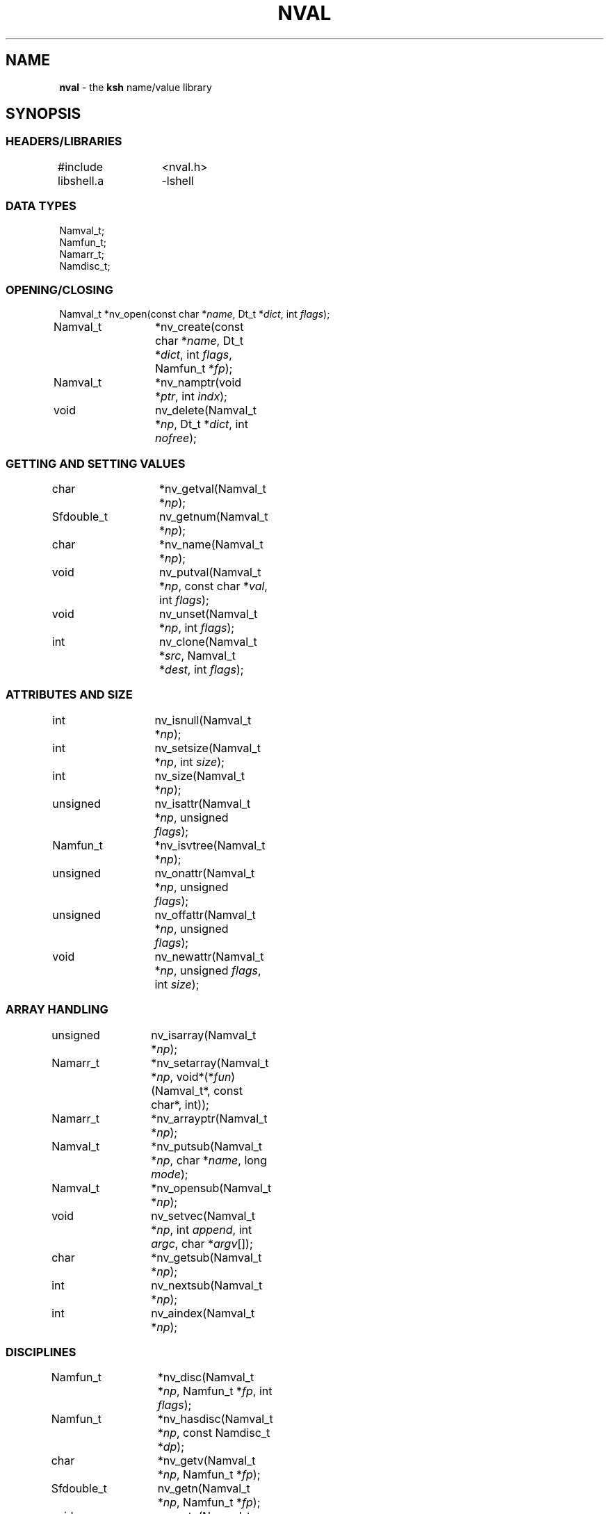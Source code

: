 .fp 5 CW
.TH NVAL 3 "12 Feb 2003"
.SH NAME
\fBnval\fR \- the \f3ksh\fP name/value library
.SH SYNOPSIS
.ta .8i 1.6i 2.4i 3.2i 4.0i
.SS "HEADERS/LIBRARIES"
.nf
.ft 5
#include	<nval.h>
libshell.a	-lshell
.ft R
.fi
.SS "DATA TYPES"
.nf
.ft 5
Namval_t;
Namfun_t;
Namarr_t;
Namdisc_t;
.ft R
.fi
.SS "OPENING/CLOSING"
.nf
.ft 5
Namval_t 	*nv_open(const char *\fIname\fP, Dt_t *\fIdict\fP, int \fIflags\fP);
Namval_t	*nv_create(const char *\fIname\fP,  Dt_t *\fIdict\fP, int \fIflags\fP, Namfun_t *\fIfp\fP);
Namval_t	*nv_namptr(void *\fIptr\fP, int \fIindx\fP); 
void		nv_delete(Namval_t *\fInp\fP, Dt_t *\fIdict\fP, int \fInofree\fP);
.ft R
.fi
.SS "GETTING AND SETTING VALUES"
.nf
.ft 5
char		*nv_getval(Namval_t *\fInp\fP);
Sfdouble_t	nv_getnum(Namval_t *\fInp\fP);
char		*nv_name(Namval_t *\fInp\fP);
void		nv_putval(Namval_t *\fInp\fP, const char *\fIval\fP, int \fIflags\fP);
void		nv_unset(Namval_t *\fInp\fP, int \fIflags\fP);
int		nv_clone(Namval_t *\fIsrc\fP, Namval_t *\fIdest\fP, int \fIflags\fP);
.ft R
.fi
.SS "ATTRIBUTES AND SIZE"
.nf
.ft 5
int		nv_isnull(Namval_t *\fInp\fP);
int		nv_setsize(Namval_t *\fInp\fP, int \fIsize\fP);
int		nv_size(Namval_t *\fInp\fP);
unsigned	nv_isattr(Namval_t *\fInp\fP, unsigned \fIflags\fP);
Namfun_t	*nv_isvtree(Namval_t *\fInp\fP);
unsigned	nv_onattr(Namval_t *\fInp\fP, unsigned \fIflags\fP);
unsigned	nv_offattr(Namval_t *\fInp\fP, unsigned \fIflags\fP);
void		nv_newattr(Namval_t *\fInp\fP, unsigned \fIflags\fP, int \fIsize\fP);
.ft R
.fi

.SS "ARRAY HANDLING"
.nf
.ft 5
unsigned	nv_isarray(Namval_t *\fInp\fP);
Namarr_t	*nv_setarray(Namval_t *\fInp\fP, void*(*\fIfun\fP)(Namval_t*, const char*, int));
Namarr_t	*nv_arrayptr(Namval_t *\fInp\fP);
Namval_t	*nv_putsub(Namval_t *\fInp\fP, char *\fIname\fP, long \fImode\fP);
Namval_t	*nv_opensub(Namval_t *\fInp\fP);
void		nv_setvec(Namval_t *\fInp\fP, int \fIappend\fP, int \fIargc\fP, char *\fIargv\fP[]);
char		*nv_getsub(Namval_t *\fInp\fP);
int		nv_nextsub(Namval_t *\fInp\fP);
int		nv_aindex(Namval_t *\fInp\fP);
.ft R
.fi
.SS "DISCIPLINES"
.nf
.ft 5
Namfun_t	*nv_disc(Namval_t *\fInp\fP, Namfun_t *\fIfp\fP, int \fIflags\fP);
Namfun_t	*nv_hasdisc(Namval_t *\fInp\fP, const Namdisc_t *\fIdp\fP);
char		*nv_getv(Namval_t *\fInp\fP, Namfun_t *\fIfp\fP);
Sfdouble_t	nv_getn(Namval_t *\fInp\fP, Namfun_t *\fIfp\fP);
void		nv_putv(Namval_t *\fInp\fP, const char *\fIval\fP, int \fIflags\fP, Namfun_t *\fIfp\fP);
char		*nv_setdisc(Namval_t *\fInp\fP, const char *\fIa\fP, Namval_t *\fIf\fP, Namfun_t *\fIfp\fP);
char		*nv_adddisc(Namval_t *\fInp\fP, const char **\fInames\fP);
const Namdisc_t	*nv_discfun(int \fIwhich\fP);
.ft R
.fi
.SS "TYPES"
.nf
.ft 5
Namval_t	*nv_type(Namval_t  *\fInp\fP);
int		*nv_settype(Namval_t  *\fInp\fP, Namval_t *\fItp\fP, int \fIflags\fP);
Namval_t	*nv_mkinttype(char *\fIname\fP, size_t \fIsz\fP, int \fIus\fP, const char *\fIstr\fP, Namdisc_t *\fIdp\fP);
void		nv_addtype(Namval_t *\fInp\fP, const char *\fIstr\fP, Optdisc_t* *\fIop\fP, size_t \fIsz\fP);
.ft R
.fi
.SS "MISCELLANEOUS FUNCTIONS"
.nf
.ft 5
int		nv_scan(Dt_t *\fIdict\fP, void(*\fIfn\fP)(Namval_t*,void*), void *\fIdata\fP, int \fImask\fP, int \fIflags\fP);
Dt_t		*nv_dict(Namval_t *\fInp\fP);
void		nv_setvtree(Namval_t *\fInp\fP);
void		nv_setref(Namval_t *\fInp\fP, Dt_t *\fIdp\fP, int \fIflags\fP);
Namval_t	*nv_lastdict(void);
.ft R
.fi
.SH DESCRIPTION
\fINval\fP is a library of functions for interacting with name-value
pairs as used in \f3ksh\fP.
It is built on top of the container dictionary type library facility
in \f3libcdt\fP. (See cdt(3)).
Each name-value pair is represented by a
type named \f3Namval_t\fP.
A \f3Namval_t\fP contains the name, value and
attributes of a variable.
Some attributes can have an associated number that
represents the field width, arithmetic base, or precision.
Additionally, each name-value pair can be associated with
one or more processing disciplines that affect
its behavior.
.PP
The function \f3nv_open()\fP returns a pointer to a name-value
pair corresponding to the given \fIname\fP.
It can also assign a value and give attributes to a name-value pair.
The argument \fIdict\fP defines the dictionary to search.
A \f3NULL\fP value causes the shell global variable dictionary to be searched.
.PP
The \fIflags\fP argument consists of the bitwise-or of zero or more
of the attributes listed later and zero or more of the following:
.IP
\f3NV_VARNAME\fP:
An invalid variable name causes an error.
.IP
\f3NV_IDENTIFIER\fP:
A variable name that is not an identifier causes an error.
.IP
\f3NV_ASSIGN\fP:
The \fIname\fP argument can contain an assignment.
.IP
\f3NV_NOARRAY\fP:
The \fIname\fP argument cannot contain a subscript.
.IP
\f3NV_NOREF\fP:
Do not follow references when finding the name-value pair.
.IP
\f3NV_NOADD\fP:
The name-value pair will not be added if it doesn't exist.
Instead, a \f3NULL\fP pointer will be returned.
.IP
\f3NV_NOSCOPE\fP:
Only the top level scope is used.
.IP
\f3NV_DYNAMIC\fP:
The assignment will place the variable in a dynamic local scope.
.IP
\f3NV_NOFAIL\fP:
Just return \f3NULL\fP when an error occurs.
By default an error message is displayed and the current command
is aborted.
.PP
If a name-value pair by this name does not already exist, it is
created unless \fIflags\fP contains the \f3NV_NOADD\fP flag.
If \f3NV_VARNAME\fP, \f3NV_IDENTIFIER\fP and \f3NV_ASSIGN\fP are
all not specified, then no validity check is performed on the \fIname\fP
argument and no further processing is performed.
Otherwise, if \f3NV_ASSIGN\fP is specified, then the characters up
to the first \f3=\fP or \f3+=\fP are used to find the name-value pair,
and the characters after the \f3=\fP are used to define
the value that will be assigned to this name-value pair.
If \fIname\fP does not contain an \f3=\fP, then no assignment
will be made.
If the first identifier in \fIname\fP is a reference and is not
preceded by a \fB.\fP,
it will be replaced by the value of the reference
to find the name of a variable.
Unless \fIflags\fP contains the \f3NV_NOREF\fP flag,
if the name-value pair give by \fIname\fP has the \f3NV_REF\fP
attribute, it will be replaced by the variable whose name
is the value of this name-value pair.
If \f3NV_ASSIGN\fP is set in the \fIflags\fP argument,
the \fIname\fP variable can contain an \f3=\fP
and a value that will be assigned to the name-value pair.
Any attributes appearing in the \fIflags\fP argument
will be applied to the name-value pair after any value is assigned.
.PP
It is possible for an application to create additional dictionaries
with the cdt library and associate them with name-value pairs.
The \f3nv_dict()\fP function returns the dictionary associated with
the specified name-value pair, or if no dictionary was specified,
\f3NULL\fP is returned.
The \f3nv_lastdict()\fP function returns a pointer to the
name-value pair that contains
the last dictionary searched on the previous \f3nv_open()\fP.
.PP
Name-value pairs can also be allocated without belonging to
a dictionary.  They will typically be looked up by a \fIcreate\fP
discipline associated with a parent node.  In this case the
node size will be \f3NV_MINSZ\fP and \fIn\fP nodes can be allocated
vial \f3calloc(5NV_MINSZ,\fP\fIn\fP\f3)\fP(3).
The \f3nv_namptr\fP function can be used on the pointer returned by
\f3calloc\fP along with the element number to return the
corresponding node.
Each of these nodes must be given the \f3NV_MINIMAL\fP attributes.
.PP
The \f3nv_delete()\fP function will remove the node \fInp\fP from
the dictionary \fIdict\fP.  Unless \fInofree\fP is non-zero, the
node \fInp\fP will also be freed.
.PP
The \f3nv_name()\fP function returns the name of the given name-value
pair \fInp\fP.
The \f3nv_setsize()\fP function returns the size of the field for
justified variables, the arithmetic base for integer variables,
and the precision or number of places after the decimal point
for floating point variables.  If \fIsize\fP is greater than or
equal to zero, the current size is changed to this value.
The \f3nv_size()\fP function is equivalent to \f3nv_setsize()\fP
with the second argument negative.
.PP
The \f3nv_getval()\fP function returns the value of the given
name-value pair as a string.  A \f3NULL\fP return value indicates
that the name-value pair is unset.
The \f3nv_getnum()\fP function returns the value of the given
name-value pair as a double precision number using the \f3Sfio\fP
library (see sfio(3)) type \f3Sfdouble_t\fP.
For name-value pairs without the \f3NV_INTEGER\fP attribute,
the string value is evaluated as an arithmetic expression to
arrive at a numerical value.
.PP
The \f3nv_putval()\fP function is used to assign a \fIvalue\fP to
the name-value pair \fInp\fP.
The \fIflags\fP argument consists zero or more of the bitwise-or
of \f3NV_LONG\fP, \f3NV_SHORT\fP, \f3NV_DOUBLE\fP, \f3NV_INTEGER\fP,
\f3NV_RDONLY\fP, \f3NV_REF\fP, \f3NV_BINARY\fP, and \f3NV_NOFREE\fP.
The presence of \f3NV_RDONLY\fP allows the assignment to occur
even if the name-value pair has the \f3NV_RDONLY\fP attribute.
The presence of \f3NV_INTEGER\fP indicates that the \fIvalue\fP
argument is actually a pointer to a numerical type.
By default this type is \f3long\fP, but can be modified with
\f3NV_LONG\fP, \f3NV_SHORT\fP, and \f3NV_DOUBLE\fP
to represent \f3long long\fP, \f3short\fP, \f3double\fP, \f3long double\fP,
and \f3float\fP.
The presence of \f3NV_REF\fP indicates that the \fIvalue\fP
argument is actually a pointer to a name-value pair
and \f3np\fP should become a reference to this name-value pair.
If \f3NV_NOFREE\fP is specified, \fIvalue\fP itself becomes
the value of the name-value pair \fInp\fP.
Otherwise, a copy of the value is stored
as the value for \fInp\fP.
.PP
The \f3nv_unset()\fP function clears out the value and attributes
of the given name-value function but does not free the name-value
pair.
If called from the \f3putval\fP discipline function, use the \fIflags\fP
argument as the \fIflags\fP to \f3nv_unset()\fP.  Otherwise, use 0.
.PP
The following attributes can be associated with a name-value pair:
.IP
\f3NV_EXPORT\fP:
The export attribute.
.IP
\f3NV_RDONLY\fP:
The readonly attribute.
.IP
\f3NV_LTOU\fP:
Lower case characters are converted to upper case characters.
.IP
\f3NV_UTOL\fP:
Upper case characters are converted to lower case characters.
.IP
\f3NV_RJUST\fP:
Right justify and blank fill.
This attribute has an associated size that defines the
string length of the value.
.IP
\f3NV_LJUST\fP:
Left justify and blank fill.
This attribute has an associated size that defines the
string length of the value.
.IP
\f3NV_ZFILL\fP:
Without \f3NV_LJUST\fP, right justifies and fills with leading zeros.
With \f3NV_LJUST\fP, left justify and strip leading zeros.
Left justify and blank fill.
This attribute has an associated size that defines the
string length of the value.
.IP
\f3NV_TAGGED\fP:
Indicates the tagged attribute.
.IP
\f3NV_INTEGER\fP:
Causes value to be represented by a number.
This attribute has an associated number that defines the
arithmetic base to be used when the value is expanded as a string.
.IP
\f3NV_DOUBLE\fP:
Used in conjunction with \f3NV_INTEGER\fP to cause value
to be stored as a double precision floating point number.
This attribute has an associated number that defines the
number of places after the decimal point to be used when
the value is expanded as a string.
.IP
\f3NV_EXPNOTE\fP:
Used in conjunction with \f3NV_INTEGER\fP and \f3NV_DOUBLE\fP to
cause the value to be represented in scientific notation when
expanded as a string.
This attribute has an associated number that defines the
the precision of the mantissa.
.IP
\f3NV_HEXFLOAT\fP:
Used in conjunction with \f3NV_INTEGER\fP and \f3NV_DOUBLE\fP to
cause the value to be represented in C99 %a format when expanded as
a string.
.IP
\f3NV_BINARY\fP:
The name-value pair contains a buffer of binary data and \f3nv_size()\fP
is the number of bytes for this data.  By default the value
will be represented by the base64 encoding of the buffer.
The \f3NV_LJUST\fP flag may also be specified and causes the buffer
size to be fixed and data either truncated or filled with \f30\fP bytes.
.IP
\f3NV_REF\fP:
The name-value pair is a name reference variable.
.IP
\f3NV_MINIMAL\fP:
The name-value pair node is not embedded in a dictionary
and is minimal size, \f3NV_MINSZ\fP.
.IP
\f3NV_NODISC\fP:
All discipline functions are ignored when performing assignments
and lookups.
.PP
The \f3nv_isattr()\fP function can test whether or not any of
the attributes given by \fIflags\fP is set.
The \f3nv_onattr()\fP and \f3nv_offattr()\fP functions turn attributes
on or off respectively.  Only attributes that do not affect the
value can be set in this way.
The \f3nv_newattr()\fP function can be used to change the
attributes and size of the given name-value pair which may result
in the value being changed to conform to the new attributes and size.
The \fIsize\fP argument is needed for attributes that require
an additional argument such as justifies variables.
Changing the attribute may require changing the value
to agree with the new attributes.
For an array variable, the values for each of the
subscripts will be changed.
.PP
The \f3nv_isvtree()\fP function returns a pointer to the compound
variable discipline if the node \fInp\fP is a compound variable
or \f3NULL\fP otherwise.
.PP
The \f3nv_isarray()\fP function returns a non-zero value if the specified
name-value pair is an array.
.PP
The \f3nv_scan()\fP function is used to walk through
all name-value pairs in the dictionary given by \fIdict\fP.
If the \f3flags\fP variable contains the \f3NV_NOSCOPE\fP
flag, then only the top scope will be examined.
The remaining flags will be used in conjunction with \fImask\fP
to further restrict the walk.
If \fImask\fP is non-zero, only the nodes for which
\f3nv_isattr(\fP\fInode\fP\f3,\fP\fImask\fP\f3)\fP
is equal to \fIflags\fP will be visited.
If \fIfn\fP is non-zero, then this function will be executed
for each name-value pair in the walk.
The arguments to \fIfn\fP will be a pointer to the name-value pair
and the \fIdata\fP pointer passed to \f3nv_scan()\fP.
The number of elements visited will be returned.
.PP
The \f3nv_clone()\fP function is used make a copy of the contents of
name-value pair \fIsrc\fP to another name-value pair \fIdest\fP.
.PP
Disciplines provide a way to
intercept the lookup and assignment operations,
to manage the creation of sub-variables,
and to extend the operations permitted on a name-value pair.
A discipline consists of a set of one or more functions and related
data that are used to override and extend the operations
on a name-value pair.
A discipline is defined by the types
\f3Namfun_t\fP and \f3Namdisc_t\fP.
The \f3Namdisc_t\fP is not modified by any of these functions and
can therefore be shared by several name-value pairs.
It contains following public fields in the order listed:
.nf
      \f3size_t	dsize;\fP
      \f3void	(*putval)(Namval_t*,const char*,int,Namfun_t*);\fP
      \f3char	*(*getval)(Namval_t*,Namfun_t*);\fP
      \f3double	(*getnum)(Namval_t*,Namfun_t*);\fP
      \f3char	*(*setdisc)(Namval_t*,const char*,Namval_t*,Namfun_t*);\fP
      \f3Namval_t	*(*createf)(Namval_t*,const char*,Namfun_t*);\fP
      \f3Namfun_t	*(*clonef)(Namval_t*,Namval_t*,int,Namfun_t*);\fP
      \f3char	*(*namef)(Namval_t*,Namfun_t*);\fP
      \f3Namval_t	*(*nextf)(Namval_t*,Dt_t*,Namfun_t*);\fP
      \f3Namval_t	*(*typef)(Namval_t*,Namfun_t*);\fP
.fi
The \f3Namfun_t\fP type contains a member named
\f3disc\fP which points to a \f3Namdisc_t\fP structure.
To create a discipline with additional user data,
define a structure with an instance of \f3Namfun_t\fP
as the first element.
An application must initialize the \f3Namfun_t\fP portion of
the structure to zero and then set the \fIdisc\fP field to point
to the \f3Namdisc_t\fP structure.
The \f3dsize\fP field of the \f3Namdisc_t\fP structure must be
the size of this structure.  A value of 0,
indicates that there are no additional fields and is equivalent
to \f3sizeof(Namfun_t)\fP.
If different instances of this structure uses different sizes, then
the \f3size\fP field in the \f3Namfun_t\fP can must be set to
this size and overrides the value in the \f3Namdisc_t\fP structure.
.PP
When a variable is referenced by calling the \f3nv_getval()\fP function,
and the \f3NV_NODISC\fP attribute is not set,
the \f3getval()\fP discipline function is called with a pointer
to the name-value pair, \fInp\fP, and a pointer to the discipline,
\fIfp\fP.
Inside the \f3getval()\fP function, the \f3nv_getv()\fP function
can be called to get the value of the name-value pair that
would have resulted if the discipline were not used.
The \f3getnum()\fP discipline is called whenever a numerical
value is needed for the name-value pair \fInp\fP
and the \f3NV_NODISC\fP attribute is not set,
The \f3nv_getn()\fP function can be called from within
the \f3getnum()\fP discipline to get the value that would
have resulted if there were no \f3getnum()\fP discipline.
.PP
The \f3putval\fP\f3()\fP discipline function is used to
override the assignment of values
to a name-value pair.
It is called whenever a value is assigned with \f3nv_putval()\fP
and the \f3NV_NODISC\fP attribute is not set,
or when a name-value pair is unset with \f3nv_unset()\fP.
When a name-value pair is unset, \f3putval\fP\f3()\fP
is called with \fIvalue\fP set to \f3NULL\fP.
The \f3nv_putv()\fP function is used within the \f3putval()\fP
to perform the assignment or unset that would have occurred
if the discipline had not been installed.
.PP
The \f3createf()\fP discipline function is called from
\f3nv_open()\fP or \f3nv_create()\fP when the name-value pair preceding a
.B \s+2.\s-2
is found.
This function is passed the name-value pointer plus the remaining string and
the current \fIflags\fP argument.
The \f3createf()\fP discipline function
must return the created name-value pair, otherwise the default action
will be taken.
If the name-value pair that is returned is the same as the
one given, then the behavior will be the same as if
an invalid name had been given to \f3nv_open()\fP.
The \f3nv_create()\fP function may be called within
the \f3createf()\fP discipline function
to perform the action that would have occurred
by an earlier \f3nv_open()\fP function.
.PP
The \f3setdisc()\fP discipline function is used
to extend the set of available shell level discipline functions
associated with a name-value pair by allowing
builtins or functions whose name is of the
form \fIvarname\fP\f3.\fP\fIaction\fP to be defined.
By default, each name-value pair can have a \f3get\fP,
\f3set\fP, and \f3unset\fP discipline associated with it.
Whenever a builtin or function whose name is of the
form \fIvarname\fP\f3.\fP\fIaction\fP is defined or is unset,
and \fIaction\fP is not \f3get\fP,
\f3set\fP, or \f3unset\fP, the \fIsetdisc\fP\f3()\fP function is invoked
with the same argument format as \f3nv_setdisc\fP\f3()\fP.
The argument \fIf\fP points to the name-value pair associated
with the function being defined, or \f3NULL\fP if the function is
being unset.
If the given action \fIa\fP is not known by this discipline,
it should return the value returned by calling
\f3nv_setdisc(\fP\fInp\fP\f3,\fP\fIa\fP\f3,\fP\fIf\fP\f3,\fP\fIfp\fP\f3)\fP
so that it can be searched for in previously stacked disciplines.
Otherwise, the \fIsetdisc\fP\f3()\fP function should save the function
name-value pair pointer, and return a non-\f3NULL\fP value.
The name-value pointer to the function can be used to invoke
the function at an application defined point.
If the action \fIa\fP is \f3NULL\fP, then \fIf\fP points to
an action name instead of a name-value pair pointer.
The \fIsetdisc\fP\f3()\fP must return the
name of the action that follows the action name given by
\fIf\fP.  If \fIf\fP is also \f3NULL\fP, the name of the first action
must be returned.
This allows an application to get the list of valid discipline
action names allowed by a given name-value pair.
.PP
The \f3nv_adddisc()\fP function is a higher level function that
adds a \fIsetdisc\fP discipline to the name-value pair that allows
shell level disciplines to be created for each of the name specified
in \f3names\fP.
.PP
The \f3nv_discfun()\fP function can be used to get a pointer to
discipline functions that are provided by the library.
Currently, the only one that is provided is the ones used to
implement \f3nv_adddisc()\fP which can be returned with an
argument of \f3NV_DCADD\fP.
.PP
The \f3clonef()\fP discipline function is called by \f3nv_clone()\fP
when making a copy of the \f3Namfun_t\fP discipline to the new node.
The first argument is the original node, the second argument is
the new node, and the third argument is the flags that were passed
down to \f3nv_clone()\fP.
It must return a new instance of the \f3Namfun_t*\fP \f3fp\fP.
If omitted, then memory whose size is determined by the \f3size\fP
field of \f3fp\fP, if non-zero, or \f3fp->disc\fP, will be allocated
and copied from \f3fp\fP.
.PP
The \f3namef()\fP discipline function returns the name for this name-value pair.
.PP
The \f3nextf()\fP is used for walking through the list of sub-variables
associated with this name-value pair.  If the dictionary argument is
\f3NULL\fP, it must return the first sub-variable.  Otherwise,
it must return the next sub-variable, or \f3NULL\fP if there are
no more variables.
.PP
A discipline is installed or removed with the
\f3nv_disc()\fP function.
The following flags can be specified:
.IP
\f3NV_FIRST\fP:
If \fIfp\fP is non-\f3NULL\fP, the discipline is moved to the top
of the stack or pushed onto the top of the stack of disciplines
associated with the given name-value
pair \fInp\fP if not already present.
Otherwise, the top of the discipline stack is returned.
.IP
\f3NV_LAST\fP:
If \fIfp\fP is non-\f3NULL\fP, the discipline is moved to the bottom
of the stack or pushed onto the bottom of the stack of disciplines
associated with the given name-value
pair \fInp\fP if not already present.
Otherwise, the bottom of the discipline stack is returned.
.IP
\f3NV_POP\fP:
If \fIfp\fP is non-\f3NULL\fP and it is on the stack,
it is removed and \fIfp\fP is returned.  If  \fIfp\fP is non-\f3NULL\fP
and is not on the stack, \f3NULL\fP is returned.
Otherwise, the top discipline is popped
and returned.
.IP
\f3NV_CLONE\fP:
If \fIfp\fP is non-\f3NULL\fP and it is on the stack,
it is replaced by a copy created by \f3malloc\fP(3).
The \f3nofree\fP field is set to \f30\fP.
The new discipline is returned.
Otherwise, \f3NULL\fP is returned.
.IP
\f30\fP:
If \fIfp\fP is non-\f3NULL\fP then it is equivalent to \f3NV_FIRST\fP.
Otherwise, it is equivalent to \f3NV_POP\fP.
.PP
The
\f3nv_hasdisc()\fP function can be used to tell whether a discipline
whose discipline functions are those defined in \fIdp\fP.
A pointer to this discipline is returned.
.PP
The \f3nv_aindex()\fP function returns
the current index for
the indexed array given by the name-value pair pointer \fInp\fP.
The return value is negative if \fInp\fP refers to
an associative array.
.PP
The \f3nv_setarray()\fP function is used to create an associative array
from a name-value pair node.
The function \fIfun\fP defines the semantics of the associative
array.
Using \fIfun\fP equal to \f3nv_associative()\fP implements the default
associative array semantics
that are used with \f3typeset\ -A\fP.
The function \fIfun\fP will be called with third argument as follows:
.IP
\f3NV_AINIT\fP:
This will be called at initialization.
The function you supply must return a pointer to a structure
that contains the type \f3Namarr_t\fP as the first element.
All other calls receive this value as an argument.
.IP
\f3NV_AFREE\fP:
This will be called after all elements of the name-value pair have been
deleted and the array is to be freed.
.IP
\f3NV_ADELETE\fP:
The current element should be deleted.
.IP
\f3NV_ANEXT\fP:
This means that the array subscript should be advanced to the
next subscript.  A \f3NULL\fP return indicates that there are
no more subscripts.
.IP
\f3NV_ANAME\fP:
The name of the current subscript must be returned.
.IP
\f3NV_ACURRENT\fP:
Returns a pointer to a name-value pair corresponding to the
current subscript, or \f3NULL\fP if this array type doesn't
create represent each element as a name-value pair.
.IP
\f3NV_ASETSUB\fP:
Set the current subscript to the name-value pair passed in
as the second argument.
.PP
If \fInp\fP refers to an array,
\f3nv_arrayptr()\fP returns a pointer to
the array discipline structure \f3Namarr_t\fP.
Otherwise \f3nv_arrayptr()\fP returns \f3NULL\fP.
.PP
If \fInp\fP refers to an array,
the \f3nv_getsub()\fP returns a pointer to
the name of the current subscript.
Otherwise, \f3nv_getsub()\fP
returns \f3NULL\fP.
.PP
The \f3nv_opensub()\fP function returns
a pointer to the name-value pair corresponding
to the current subscript in an associative array.
.PP
The \f3nv_putsub()\fP function is used to
set the subscript for the next reference to \f3np\fP.
If the \f3name\fP argument is not \f3NULL\fP,
it defines the value of the next subscript.
The \f3mode\fP argument can contain one or more of the following flags:
.IP
\f3ARRAY_ADD\fP:
Add the subscript if not found.
Otherwise, \f3nv_putsub()\fP returns \f3NULL\fP if the
given subscript is not found.
.IP
\f3ARRAY_SCAN\fP:
Begin a walk through the subscripts starting at the subscript
given by \f3name\fP.  If \f3name\fP is \f3NULL\fP
the walk is started from the beginning.
.IP
\f3ARRAY_UNDEF\fP:
This causes any current scan to terminate and leaves the
subscript in an undefined state.
.PP
If \f3ARRAY_ADD\fP is not given and the subscript
does not exist, a \f3NULL\fP value is returned.
.PP
The \f3nv_nextsub()\fP function is used to advance to the
next subscript.
It returns 0 if there are no more subscripts or if called
when not in a scan.
.PP
The \f3nv_setref()\fP function makes the name-value pair \f3np\fP
into a reference to the variable whose name is given by
the value of \f3np\fP.  The \f3nv_open()\fP open function is
called with this name, the dictionary given by \f3dp\fP,
and the \f3flags\fP argument.
A \f3NULL\fP value causes the shell global variable dictionary to be searched.
.PP
The \f3nv_setvtree()\fP function makes the name-value pair \f3np\fP
into a tree structured variable so that \f3nv_getval()\fP
will return a string containing all the names and values of
children nodes in a format that can be used in
a shell compound assignment.
.PP
The \f3nv_type()\fP function returns a name_value pair pointer
that contains the type definition for the specified name-value pair.
The \fInvname\fP field contains the name for the type.
.PP
The \f3nv_settype()\fP function converts the name-value pair
given by \fInp\fP into the type given by \fItp\fP.
.PP
The \f3nv_addtype()\fP function adds the name of the type given by
\fInp\fP to the list of declaration built-ins.  The \fIstr\fP
argument contains the string used by \f3optget\fP(3) to generate
the man page and process the options.  The \fIop\fP argument
specifies the callback discipline used by  \f3optget\fP(3) and
\fIsz\fP specifies the size of the callback information so
that the discipline \fBoptget\fP(3) can be extended with private
data used by the callback function.
.P
The \f3nv_mkinttype()\fP function creates named integer types
of the specified \fIname\fP.  The \fIsize\fP parameter is the size
in bytes of the integer variable and  \fIus\fP is non-zero
for unsigned integer types.  If \fIdp\fP is specified then integer
variables of this type will all use this discipline.
.SH SEE ALSO
calloc(3)
cdt(3)
shell(3)
optget(3)
.SH AUTHOR
David G. Korn (dgk@research.att.com).
